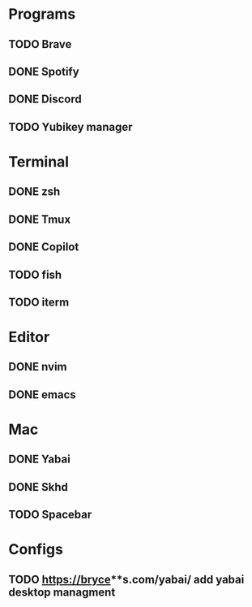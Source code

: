 * Programs

** TODO Brave
** DONE Spotify
** DONE Discord
** TODO Yubikey manager

* Terminal

** DONE zsh
** DONE Tmux
** DONE Copilot
** TODO fish
** TODO iterm

* Editor

** DONE nvim
** DONE emacs

* Mac

** DONE Yabai
** DONE Skhd
** TODO Spacebar

* Configs
** TODO https://bryce**s.com/yabai/ add yabai desktop managment
